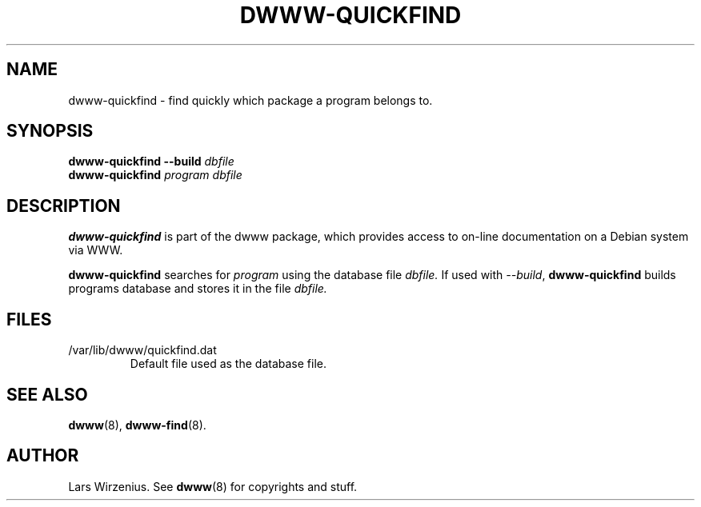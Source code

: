 .TH DWWW-QUICKFIND 8 "August 29th, 2001" "Debian" "Debian"
.SH NAME
dwww\-quickfind \- find quickly which package a program belongs to.
.SH SYNOPSIS
.BI "dwww-quickfind --build " "dbfile"
.br
.BI "dwww-quickfind " "program"
.I "dbfile"
.SH DESCRIPTION
.B dwww-quickfind
is part of the dwww package,
which provides access to on-line documentation on a Debian system via WWW.
.PP
.B dwww-quickfind
searches for
.I program
using the database file
.I dbfile.
If used with
.IR "--build" ,
.B dwww-quickfind
builds programs database and stores it in  the file
.I dbfile.
.SH FILES
.IP /var/lib/dwww/quickfind.dat
Default file used as the database file.
.SH "SEE ALSO"
.BR dwww (8),
.BR dwww-find (8).
.SH AUTHOR
Lars Wirzenius.
See
.BR dwww (8)
for copyrights and stuff.

